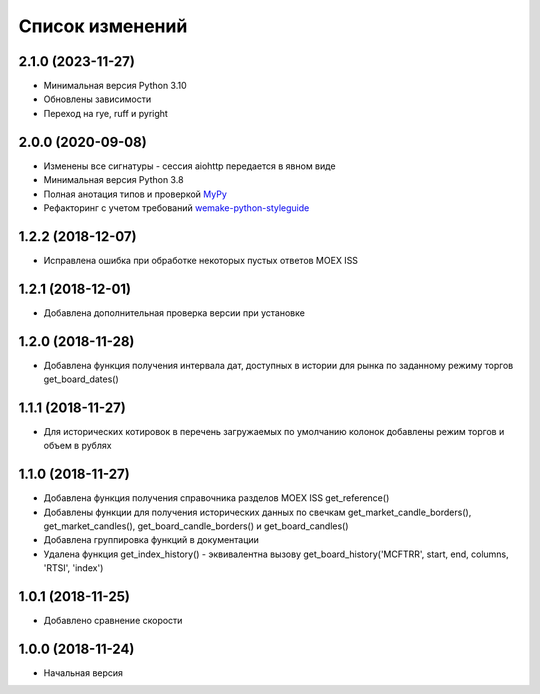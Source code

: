 Список изменений
================

2.1.0 (2023-11-27)
------------------
* Минимальная версия Python 3.10
* Обновлены зависимости
* Переход на rye, ruff и pyright

2.0.0 (2020-09-08)
------------------
* Изменены все сигнатуры - сессия aiohttp передается в явном виде
* Минимальная версия Python 3.8
* Полная анотация типов и проверкой `MyPy <https://mypy.readthedocs.io/en/stable/>`_
* Рефакторинг с учетом требований `wemake-python-styleguide <https://wemake-python-stylegui.de/en/latest/>`_

1.2.2 (2018-12-07)
------------------
* Исправлена ошибка при обработке некоторых пустых ответов MOEX ISS

1.2.1 (2018-12-01)
------------------
* Добавлена дополнительная проверка версии при установке

1.2.0 (2018-11-28)
------------------
* Добавлена функция получения интервала дат, доступных в истории для рынка по заданному режиму торгов get_board_dates()

1.1.1 (2018-11-27)
------------------
* Для исторических котировок в перечень загружаемых по умолчанию колонок добавлены режим торгов и объем в рублях

1.1.0 (2018-11-27)
------------------
* Добавлена функция получения справочника разделов MOEX ISS get_reference()
* Добавлены функции для получения исторических данных по свечкам get_market_candle_borders(), get_market_candles(), get_board_candle_borders() и get_board_candles()
* Добавлена группировка функций в документации
* Удалена функция get_index_history() - эквивалентна вызову get_board_history('MCFTRR', start, end, columns, 'RTSI', 'index')

1.0.1 (2018-11-25)
------------------
* Добавлено сравнение скорости

1.0.0 (2018-11-24)
------------------
* Начальная версия
